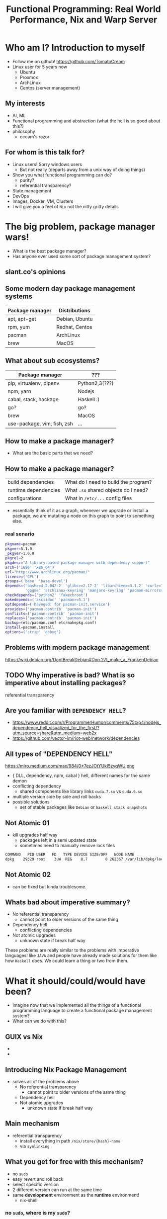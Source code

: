 #+REVEAL_ROOT: https://cdn.jsdelivr.net/npm/reveal.js
#+OPTIONS: reveal_mathjax:t
#+TITLE: Functional Programming: Real World Performance, Nix and Warp Server
* Who am I? Introduction to myself
  - Follow me on github!
    [[https://github.com/TomatoCream]]
  - Linux user for 5 years now
    - Ubuntu
    - Proxmox
    - ArchLinux
    - Centos (server management)
** My interests
   - AI, ML
   - Functional programming and abstraction (what the hell is so good about this?)
   - philosophy
     - occam's razor
** For whom is this talk for?
   - Linux users! Sorry windows users
     - But not really (departs away from a unix way of doing things)
   - Show you what functional programming can do?
     - purity?
     - referential transparency?
   - State management
   - DevOps
   - Images, Docker, VM, Clusters
   - I will give you a feel of ~Nix~ not the nitty gritty details
* The big problem, package manager wars!
  - What is the best package manager?
  - Has anyone ever used some sort of package management system?
** slant.co's opinions
   [[file:./images/screenshot-09.png]]
** Some modern day package management systems
   | Package manager | Distributions  |
   |-----------------+----------------|
   | apt, apt-get    | Debian, Ubuntu |
   | rpm, yum        | Redhat, Centos |
   | pacman          | ArchLinux      |
   | brew            | MacOS          |
** What about sub ecosystems?
   | Package manager             | ???            |
   |-----------------------------+----------------|
   | pip, virtualenv, pipenv     | Python2,3(???) |
   | npm, yarn                   | Nodejs         |
   | cabal, stack, hackage       | Haskell :)     |
   | go?                         | go?            |
   | brew                        | MacOS          |
   | use-package, vim, fish, zsh | ...            |
** How to make a package manager?
   - What are the basic parts that we need?
** How to make a package manager?
   | build dependencies   | What do I need to build the program? |
   | runtime dependencies | What ~.so~ shared objects do I need? |
   | configurations       | What in ~/etc/...~ config files      |
   - essentially think of it as a graph, whenever we upgrade or install a package,
     we are mutating a node on this graph to point to something else.
*** real senario
    #+BEGIN_SRC sh
      pkgname=pacman
      pkgver=5.1.0
      _pkgver=1.0.0
      pkgrel=2
      pkgdesc="A library-based package manager with dependency support"
      arch=('i686' 'x86_64')
      url="http://www.archlinux.org/pacman/"
      license=('GPL')
      groups=('base' 'base-devel')
      depends=('bash>=4.2.042-2' 'glibc>=2.17-2' 'libarchive>=3.1.2' 'curl>=7.39.0'
               'gpgme' 'archlinux-keyring' 'manjaro-keyring' 'pacman-mirrors>=4.1.0')
      checkdepends=('python2' 'fakechroot')
      makedepends=('asciidoc' 'pacman>=5.1')
      optdepends=('haveged: for pacman-init.service')
      provides=('pacman-contrib' 'pacman-init')
      conflicts=('pacman-contrib' 'pacman-init')
      replaces=('pacman-contrib' 'pacman-init')
      backup=(etc/pacman.conf etc/makepkg.conf)
      install=pacman.install
      options=('strip' 'debug')
    #+END_SRC
** Problems with modern package management
   https://wiki.debian.org/DontBreakDebian#Don.27t_make_a_FrankenDebian
   [[file:./images/screenshot-01.png]]
** TODO Why imperative is bad? What is so imperative about installing packages?
   referential transparency
** Are you familiar with ~DEPENDENCY HELL~?
   - https://www.reddit.com/r/ProgrammerHumor/comments/75txp4/nodejs_dependency_hell_visualized_for_the_first/?utm_source=share&utm_medium=web2x
   - https://github.com/vector-im/riot-web/network/dependencies
** All types of "DEPENDENCY HELL"
   https://miro.medium.com/max/984/0*7ezJOtYUkI5zyqWU.png
   - { DLL, dependency, npm, cabal } hell, different names for the same demon
   - conflicting dependency
     - shared components like library links ~cuda.7.so~ vs ~cuda.6.so~
   - multiple version side by side and roll backs
   - possible solutions
     - set of stable packages like ~Debian~ or ~haskell stack snapshots~
** Not Atomic 01
   - kill upgrades half way
     - packages left in a semi updated state
     - sometimes need to manually remove lock files
   #+BEGIN_SRC sh
   COMMAND   PID USER   FD   TYPE DEVICE SIZE/OFF   NODE NAME
   dpkg    29329 root    3uW  REG    8,7        0 262367 /var/lib/dpkg/lock
   #+END_SRC
** Not Atomic 02
   - can be fixed but kinda troublesome.
   [[file:./images/screenshot-02.png]]
** Whats bad about imperative summary?
   - No referential transparency
     - cannot point to older versions of the same thing
   - Dependency hell
     - conflicting dependencies
   - Not atomic upgrades
     - unknown state if break half way
   These problems are really similar to the problems with imperative languages!
   like ~JAVA~ and people have already made solutions for them like how ~Haskell~
   does. We could learn a thing or two from them.
* What it should/could/would have been?
  - Imagine now that we implemented all the things of a functional programming
    language to create a functional package management system?
  - What can we do with this?
** GUIX vs Nix
   - [[file:./images/screenshot-04.png]]
   - [[file:./images/screenshot-03.png]]
** Introducing Nix Package Management
   - solves all of the problems above
     - No referential transparency
       - cannot point to older versions of the same thing
     - Dependency hell
     - Not atomic upgrades
       - unknown state if break half way
** Main mechanism
   - referential transparency
     - install everything in path ~/nix/store/{hash}-name~
     - via ~symlinking~
** What you get for free with this mechanism?
   - no ~sudo~
   - easy revert and roll back
   - select specific version
   - 2 different version can run at the same time
   - same *development* environment as the *runtime* environment!
     - nix-shell
*** no ~sudo~, where is my ~sudo~?
    - linux was developed as a ~time sharing~ system
    - many users were expected to share a single computer.
    - thus to manage conflicts, a ~super user~, ~root~ was required to
      install and manage packages
      #+BEGIN_SRC sh
        nix-env -iA nixos.figlet
      #+END_SRC
*** easy revert, rollback
    #+BEGIN_SRC sh
      figlet "I am here!"
    #+END_SRC
    #+BEGIN_SRC sh
      nix-env --rollback
    #+END_SRC
    #+BEGIN_SRC sh
      figlet "are you still here?"
    #+END_SRC
*** Select specific version
    #+BEGIN_SRC sh
      cd ~/projects/nix-config/
      git checkout ??
      nix-env -f ~/projects/nix-config/ -iA screenfetch
    #+END_SRC
    screenfetch 2016 vs current
*** Installing and running 2 version of same software
    #+BEGIN_SRC sh
      stack --version
      su
      stack --version
    #+END_SRC
*** Same development environment and runtime environment
    - I am not an electrical engineer or something but I program my
      own keyboard. So I need some sort of firmware flasher. like
      ~dfuprogrammer~ I dont need it on my system.
    #+BEGIN_SRC sh
      cd ~/projects/qmk_firmware/
      make
      dfuprogrammer
      nix-shell
      make
      dfuprogrammer
    #+END_SRC
** Going all the way, NixOS
   - whole system management via Nix and thus NixOS
     - Version controlled operating system
     - show OS reboot
     - I wanted to show my generations so had been delaying removing
       my older generations
   #+BEGIN_SRC sh
     df -h /
     nix-collect-garbage --delete-older-than 10 --dry-run
   #+END_SRC
*** NixOS
    - show [[file+emacs:~/nix-config/configuration.nix]]
    - python package management [[file+emacs:~/nix-config/configuration.nix]]
    - gnupg agent [[file+emacs:~/nix-config/configuration.nix]]
    - ports [[file+emacs:~/nix-config/configuration.nix]]
      - I think it helps me get a state of all the ports in one place
    - users and security all in one place
      [[file+emacs:~/nix-config/configuration.nix]]
      - authorisedkeys
    - postgresql can be packaged in ~shell.nix~
      [[file+emacs:~/nix-config/configuration.nix]]
      - separate project called ~nixos-shell~
        [[https://github.com/chrisfarms/nixos-shell]]
    - filesystems [[file+emacs:/etc/nixos/hardware-configuration.nix]]
*** COMMENT NixOS
    - show [[file+emacs:~/nix-config/configuration.nix]]
    - python package management [[file+emacs:~/nix-config/configuration.nix::84]]
    - gnupg agent [[file+emacs:~/nix-config/configuration.nix::289]]
    - ports [[file+emacs:~/nix-config/configuration.nix::324]]
      - I think it helps me get a state of all the ports in one place
    - users and security all in one place
      [[file+emacs:~/nix-config/configuration.nix::400]]
      - authorisedkeys
    - postgresql can be packaged in ~shell.nix~
      [[file+emacs:~/nix-config/configuration.nix::426]]
      - separate project called ~nixos-shell~
        [[https://github.com/chrisfarms/nixos-shell]]
    - filesystems [[file+emacs:/etc/nixos/hardware-configuration.nix::23]]
*** docker
    [[https://nixos.wiki/wiki/Docker]]
    #+BEGIN_SRC nix
      virtualisation.docker.enable = true;
      users.users.<myuser>.extraGroups = [ "docker" ];
    #+END_SRC
    #+BEGIN_SRC sh
      nix-build '<nixpkgs>' -A dockerTools.examples.redis
      docker load < result
    #+END_SRC
    [[https://github.com/NixOS/nixpkgs/blob/master/pkgs/build-support/docker/examples.nix]]
*** easy cd/dvd
    #+BEGIN_SRC sh
      cd ~/projects/nixpkgs
      nix-build -A config.system.build.isoImage -I nixos-config=modules/installer/cd-dvd/installation-cd-minimal.nix default.nix
    #+END_SRC
*** easy vm
    #+BEGIN_SRC sh
      cd ./nixops
      nixops create -d simple02 network.nix
      nixops deploy -d simple02
    #+END_SRC
    #+BEGIN_SRC nix
      deployment.targetEnv = "ec2";
      deployment.region = "eu-west-1";
    #+END_SRC
* How does nix actually work?
** Nix expressions
   - functional expressions, not general purpose please do not program
     things with it
   - comes with its own BNF grammar
   [[file:./images/screenshot-05.png]]
** Language features
   - Nix expressions
     - dynamically typed
     - lazy
     - pure
** The main point
   - Nix expressions are here to describe a graph of build actions
     called ~derivations~
     - build script
     - set of environment variables
     - set of dependencies
** Example: Xmonad
   [[file:./images/screenshot-06.png]]
** Example: Xmonad
   [[file:./images/screenshot-07.png]]
** Main mechanism
   [[file:./images/screenshot-08.png]]
* Nix as infrastructure (imagination)
  - how might one use nix in ~JPMC's~ infrastructure?
** Main componenets
   - Hydra caching
   - Dependency management
   - Ease of use
     - nix-shell
   - Security
** Caching build farm or cachix
   [[file:./images/screenshot-10.png]]
   [[file:./images/screenshot-11.png]]
* references
  - [HTML] Nix: A Safe and Policy-Free System for Software Deployment.
    - E Dolstra, M De Jonge, E Visser - usenix.org
    - https://nixos.org/~eelco/pubs/nspfssd-lisa2004-final.pdf
  - [PDF] A Purely Functional Linux Distribution - NixOS
    - E Dolstra
    - https://nixos.org/~eelco/pubs/nixos-jfp-final.pdf
  - Hydra - NixOS
    - https://nixos.org/~eelco/pubs/hydra-scp-submitted.pdf


